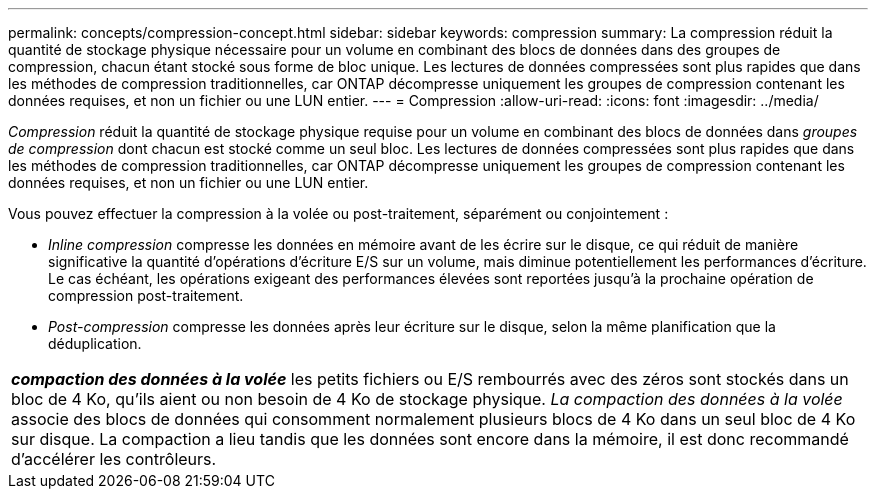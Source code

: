 ---
permalink: concepts/compression-concept.html 
sidebar: sidebar 
keywords: compression 
summary: La compression réduit la quantité de stockage physique nécessaire pour un volume en combinant des blocs de données dans des groupes de compression, chacun étant stocké sous forme de bloc unique. Les lectures de données compressées sont plus rapides que dans les méthodes de compression traditionnelles, car ONTAP décompresse uniquement les groupes de compression contenant les données requises, et non un fichier ou une LUN entier. 
---
= Compression
:allow-uri-read: 
:icons: font
:imagesdir: ../media/


[role="lead"]
_Compression_ réduit la quantité de stockage physique requise pour un volume en combinant des blocs de données dans _groupes de compression_ dont chacun est stocké comme un seul bloc. Les lectures de données compressées sont plus rapides que dans les méthodes de compression traditionnelles, car ONTAP décompresse uniquement les groupes de compression contenant les données requises, et non un fichier ou une LUN entier.

Vous pouvez effectuer la compression à la volée ou post-traitement, séparément ou conjointement :

* _Inline compression_ compresse les données en mémoire avant de les écrire sur le disque, ce qui réduit de manière significative la quantité d'opérations d'écriture E/S sur un volume, mais diminue potentiellement les performances d'écriture. Le cas échéant, les opérations exigeant des performances élevées sont reportées jusqu'à la prochaine opération de compression post-traitement.
* _Post-compression_ compresse les données après leur écriture sur le disque, selon la même planification que la déduplication.


|===


 a| 
*_compaction des données à la volée_* les petits fichiers ou E/S rembourrés avec des zéros sont stockés dans un bloc de 4 Ko, qu'ils aient ou non besoin de 4 Ko de stockage physique. _La compaction des données à la volée_ associe des blocs de données qui consomment normalement plusieurs blocs de 4 Ko dans un seul bloc de 4 Ko sur disque. La compaction a lieu tandis que les données sont encore dans la mémoire, il est donc recommandé d'accélérer les contrôleurs.

|===